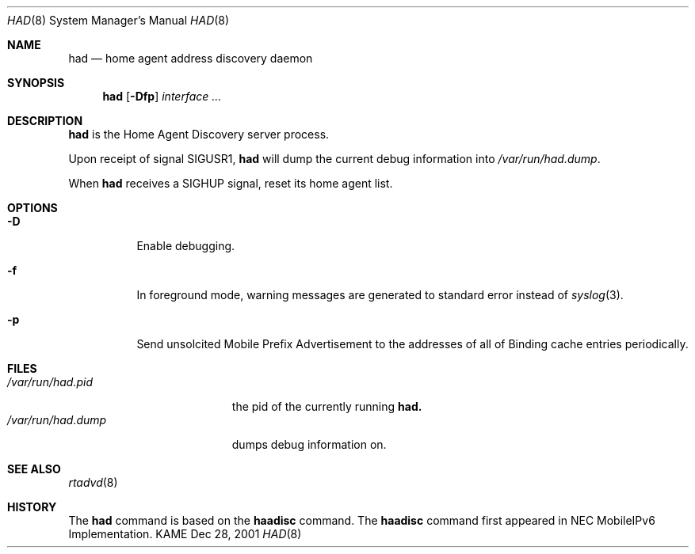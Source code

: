 .\"	$KAME: had.8,v 1.2 2003/02/28 07:08:06 t-momose Exp $
.\"
.\" Copyright (C) 2001 WIDE Project.
.\" All rights reserved.
.\"
.\" Redistribution and use in source and binary forms, with or without
.\" modification, are permitted provided that the following conditions
.\" are met:
.\" 1. Redistributions of source code must retain the above copyright
.\"    notice, this list of conditions and the following disclaimer.
.\" 2. Redistributions in binary form must reproduce the above copyright
.\"    notice, this list of conditions and the following disclaimer in the
.\"    documentation and/or other materials provided with the distribution.
.\" 3. Neither the name of the project nor the names of its contributors
.\"    may be used to endorse or promote products derived from this software
.\"    without specific prior written permission.
.\"
.\" THIS SOFTWARE IS PROVIDED BY THE PROJECT AND CONTRIBUTORS ``AS IS'' AND
.\" ANY EXPRESS OR IMPLIED WARRANTIES, INCLUDING, BUT NOT LIMITED TO, THE
.\" IMPLIED WARRANTIES OF MERCHANTABILITY AND FITNESS FOR A PARTICULAR PURPOSE
.\" ARE DISCLAIMED.  IN NO EVENT SHALL THE PROJECT OR CONTRIBUTORS BE LIABLE
.\" FOR ANY DIRECT, INDIRECT, INCIDENTAL, SPECIAL, EXEMPLARY, OR CONSEQUENTIAL
.\" DAMAGES (INCLUDING, BUT NOT LIMITED TO, PROCUREMENT OF SUBSTITUTE GOODS
.\" OR SERVICES; LOSS OF USE, DATA, OR PROFITS; OR BUSINESS INTERRUPTION)
.\" HOWEVER CAUSED AND ON ANY THEORY OF LIABILITY, WHETHER IN CONTRACT, STRICT
.\" LIABILITY, OR TORT (INCLUDING NEGLIGENCE OR OTHERWISE) ARISING IN ANY WAY
.\" OUT OF THE USE OF THIS SOFTWARE, EVEN IF ADVISED OF THE POSSIBILITY OF
.\" SUCH DAMAGE.
.\"
.\"	$Id: had.8,v 1.1 2004/09/22 07:24:59 t-momose Exp $
.\"
.\" Copyright (C) 2000 NEC Corporation. All rights reserved.
.\"
.\" Redistribution and use in source and binary forms, with or without
.\" modification, are permitted provided that the following conditions
.\" are met:
.\" 1. Redistributions of source code must retain the above copyright
.\"    notice, this list of conditions and the following disclaimer.
.\" 2. Redistributions in binary form must reproduce the above copyright
.\"    notice, this list of conditions and the following disclaimer in the
.\"    documentation and/or other materials provided with the distribution.
.\" 3. The name of NEC Corporation or any of its affiliates shall not be
.\"    used to endorse or promote products derived from this software
.\"    without specific prior written permission.
.\"
.\" THIS SOFTWARE IS PROVIDED BY NEC CORPORATION ``AS IS'' AND ANY EXPRESS
.\" OR IMPLIED WARRANTIES, INCLUDING, BUT NOT LIMITED TO, THE IMPLIED
.\" WARRANTIES OF MERCHANTABILITY AND FITNESS FOR A PARTICULAR PURPOSE ARE
.\" DISCLAIMED.  IN NO EVENT SHALL NEC CORPORATION BE LIABLE FOR ANY
.\" DIRECT, INDIRECT, INCIDENTAL, SPECIAL, EXEMPLARY, OR CONSEQUENTIAL
.\" DAMAGES (INCLUDING, BUT NOT LIMITED TO, PROCUREMENT OF SUBSTITUTE
.\" GOODS OR SERVICES; LOSS OF USE, DATA, OR PROFITS; OR BUSINESS
.\" INTERRUPTION) HOWEVER CAUSED AND ON ANY THEORY OF LIABILITY, WHETHER
.\" IN CONTRACT, STRICT LIABILITY, OR TORT (INCLUDING NEGLIGENCE OR
.\" OTHERWISE) ARISING IN ANY WAY OUT OF THE USE OF THIS SOFTWARE, EVEN IF
.\" ADVISED OF THE POSSIBILITY OF SUCH DAMAGE.
.\"
.Dd Dec 28, 2001
.Dt HAD 8
.Os KAME
.Sh NAME
.Nm had
.Nd home agent address discovery daemon
.\"
.Sh SYNOPSIS
.Nm had
.Op Fl Dfp
.Ar interface ...
.\"
.Sh DESCRIPTION
.Nm
is the Home Agent Discovery server process.
.Pp
Upon receipt of signal
.Dv SIGUSR1 ,
.Nm
will dump the current debug information into
.Pa /var/run/had.dump .
.Pp
When
.Nm
receives a
.Dv SIGHUP
signal, reset its home agent list.
.\"
.Sh OPTIONS
.Bl -tag -width indent
.It Fl D
Enable debugging.
.It Fl f
In foreground mode,
warning messages are generated to standard error
instead of
.Xr syslog 3 .
.It Fl p
Send unsolcited Mobile Prefix Advertisement to the addresses of all of Binding cache entries periodically.
.El
.\"
.Sh FILES
.Bl -tag -width /var/run/had.dump -compact
.It Pa /var/run/had.pid
the pid of the currently running
.Nm had.
.It Pa /var/run/had.dump
dumps debug information on.
.El
.\"
.Sh SEE ALSO
.Xr rtadvd 8
.Sh HISTORY
The
.Nm
command is based on the
.Nm haadisc
command.
The
.Nm haadisc
command first appeared in NEC MobileIPv6 Implementation.
